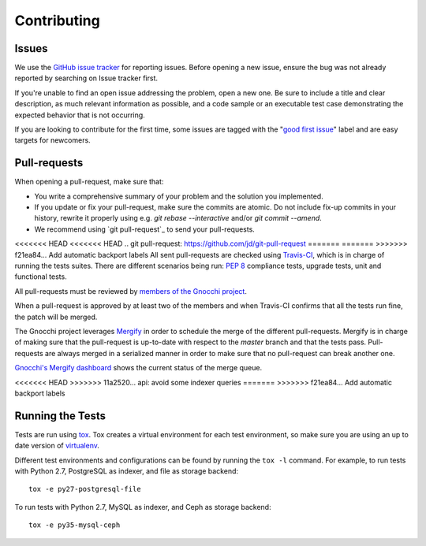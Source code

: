 ==============
 Contributing
==============

Issues
------

We use the `GitHub issue tracker`_ for reporting issues. Before opening a new
issue, ensure the bug was not already reported by searching on Issue tracker
first.

If you're unable to find an open issue addressing the problem, open a new one.
Be sure to include a title and clear description, as much relevant information
as possible, and a code sample or an executable test case demonstrating the
expected behavior that is not occurring.

If you are looking to contribute for the first time, some issues are tagged
with the "`good first issue`_" label and are easy targets for newcomers.

.. _`GitHub issue tracker`: https://github.com/gnocchixyz/gnocchi/issues
.. _`good first issue`: https://github.com/gnocchixyz/gnocchi/issues?q=is%3Aissue+is%3Aopen+label%3A%22good+first+issue%22


Pull-requests
-------------

When opening a pull-request, make sure that:

* You write a comprehensive summary of your problem and the solution you
  implemented.
* If you update or fix your pull-request, make sure the commits are atomic. Do
  not include fix-up commits in your history, rewrite it properly using e.g.
  `git rebase --interactive` and/or `git commit --amend`.
* We recommend using `git pull-request`_ to send your pull-requests.

<<<<<<< HEAD
<<<<<<< HEAD
.. _`git pull-request`: https://github.com/jd/git-pull-request
=======
=======
>>>>>>> f21ea84... Add automatic backport labels
All sent pull-requests are checked using `Travis-CI`_, which is in charge of
running the tests suites. There are different scenarios being run: `PEP 8`_
compliance tests, upgrade tests, unit and functional tests.

All pull-requests must be reviewed by `members of the Gnocchi project`_.

When a pull-request is approved by at least two of the members and when
Travis-CI confirms that all the tests run fine, the patch will be merged.

The Gnocchi project leverages `Mergify`_ in order to schedule the merge of the
different pull-requests. Mergify is in charge of making sure that the
pull-request is up-to-date with respect to the `master` branch and that the
tests pass. Pull-requests are always merged in a serialized manner in order to
make sure that no pull-request can break another one.

`Gnocchi's Mergify dashboard`_ shows the current status of the merge queue.

.. _`git pull-request`: https://github.com/jd/git-pull-request
.. _`PEP 8`: https://www.python.org/dev/peps/pep-0008/
.. _`Travis-CI`: http://travis-ci.org
.. _`members of the Gnocchi project`: https://github.com/orgs/gnocchixyz/people
.. _`Mergify`: https://mergify.io
.. _`Gnocchi's Mergify dashboard`: https://gh.mergify.io/gnocchixyz
<<<<<<< HEAD
>>>>>>> 11a2520... api: avoid some indexer queries
=======
>>>>>>> f21ea84... Add automatic backport labels


Running the Tests
-----------------

Tests are run using `tox <https://tox.readthedocs.io/en/latest/>`_. Tox creates
a virtual environment for each test environment, so make sure you are using an
up to date version of `virtualenv <https://pypi.python.org/pypi/virtualenv>`_.

Different test environments and configurations can be found by running the
``tox -l`` command. For example, to run tests with Python 2.7, PostgreSQL as
indexer, and file as storage backend:

::

    tox -e py27-postgresql-file


To run tests with Python 2.7, MySQL as indexer, and Ceph as storage backend:

::

    tox -e py35-mysql-ceph
